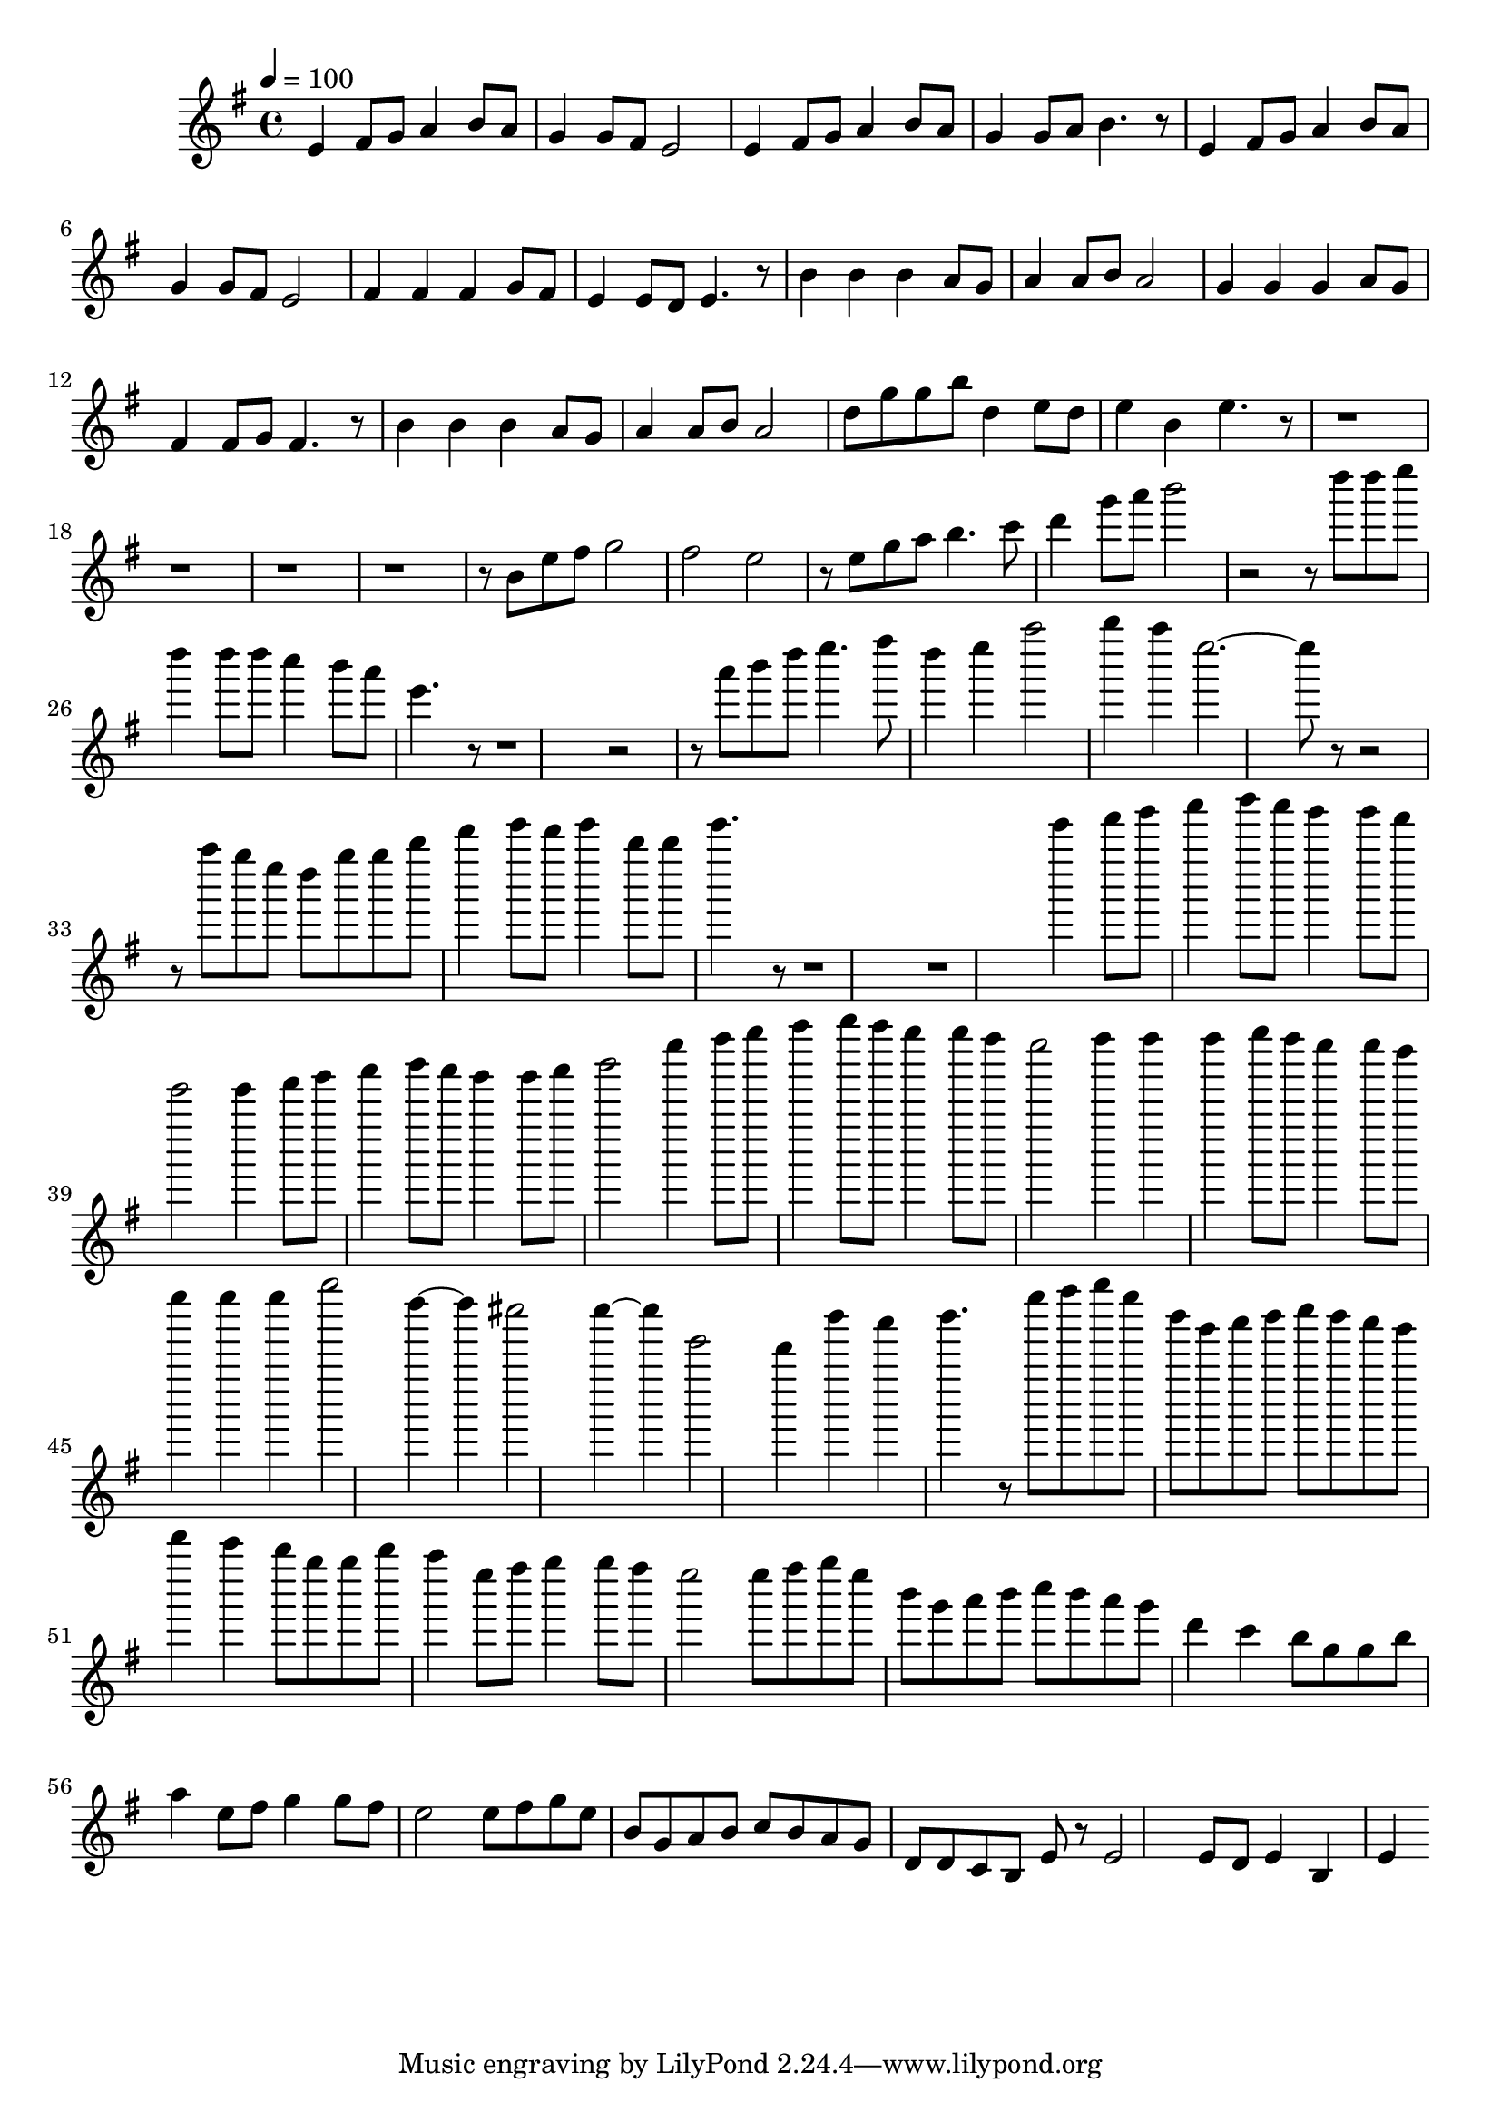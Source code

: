 \version "2.22.1"
\score {
\new ChoirStaff<<
	\new Staff \relative c'{
		\tempo 4 = 100
		\time 4/4
		\key g \major
		e4 fis8 g8 a4 b8 a8 | g4 g8 fis8 e2 | e4 fis8 g8 a4 b8 a8 | g4 g8 a8 b4. r8 | e,4 fis8 g8 a4 b8 a8 |
		g4 g8 fis8 e2 | fis4 fis4 fis4 g8 fis8 | e4 e8 d8 e4. r8 | b'4 b4 b4 a8 g8 | a4 a8 b8 a2 | 
		g4 g4 g4 a8 g8 | fis4 fis8 g8 fis4. r8 | b4 b4 b4 a8 g8 | a4 a8 b8 a2 |

		d8 g g b d,4 e8 d | e4 b e4. r8 |
		r1 | r |
		r | r r8 b e fis | g2 fis2 | e2 r8 e g a |
		b4. c8 d4 g8 a | b2 r2 | r8 d d e d4 d8 d | c4 b8 a e4. r8 |
		r1 | r2 r8 a b d | e4. fis8 d4 e | a2 b4 a | e2.~ e8 r |
		r2 r8 a g e | d g g b d4 e8 d | e4 b8 b e4. r8 |
		r1 | r |

		e4 fis8 g a4 b8 a | g4 g8 fis e2 | e4 fis8 g a4 b8 a | g4 g8 a b2 | e4 fis8 g a4 b8 a | g4 g8 fis e2 |
		fis4 fis fis g8 fis | e4 e8 d e4 e | e4 g2 d4~ | d cis2 c4~ | c e,2 d4 |
		b'4 a b4. r8 | e8 fis g e b g a b | c b a g d4 c | b8 g g b a4 e8 fis | g4 g8 fis e2 |
		e8 fis g e b g a b | c b a g d4 c | b8 g g b a4 e8 fis | g4 g8 fis e2 |

		e8 fis g e b g a b | c b a g d d c b | e r e2 e8 d | e4 b e
	}
>>
	\layout {}
	\midi {}
}